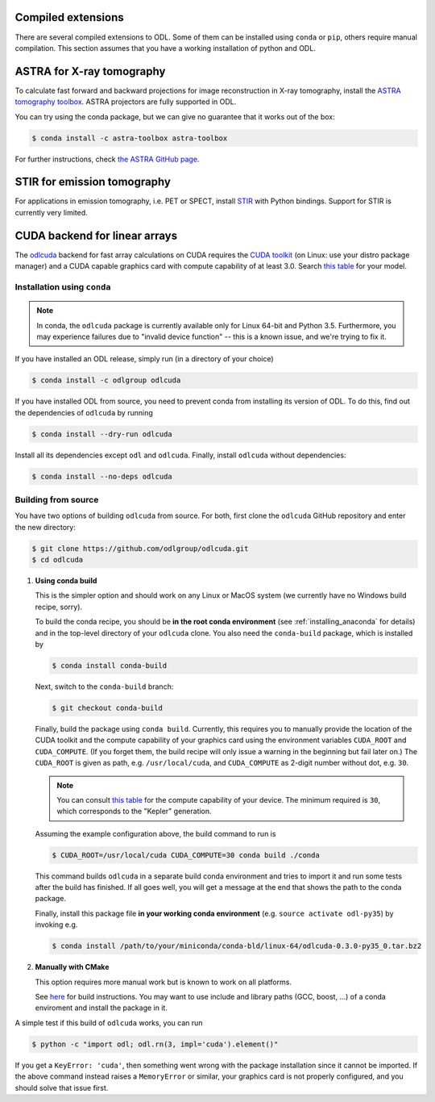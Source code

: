 .. _installing_odl_extensions:

Compiled extensions
===================
There are several compiled extensions to ODL.
Some of them can be installed using ``conda`` or ``pip``, others require manual compilation.
This section assumes that you have a working installation of python and ODL.


ASTRA for X-ray tomography
==========================
To calculate fast forward and backward projections for image reconstruction in X-ray tomography, install the `ASTRA tomography toolbox <https://github.com/astra-toolbox/astra-toolbox>`_.
ASTRA projectors are fully supported in ODL.

You can try using the conda package, but we can give no guarantee that it works out of the box:

.. code-block:: bash

    $ conda install -c astra-toolbox astra-toolbox

For further instructions, check `the ASTRA GitHub page <https://github.com/astra-toolbox/astra-toolbox>`_.


STIR for emission tomography
============================
For applications in emission tomography, i.e. PET or SPECT, install `STIR`_ with Python bindings.
Support for STIR is currently very limited.


CUDA backend for linear arrays
==============================
The `odlcuda`_ backend for fast array calculations on CUDA requires the `CUDA toolkit`_ (on Linux: use your distro package manager) and a CUDA capable graphics card with compute capability of at least 3.0.
Search `this table <https://en.wikipedia.org/wiki/CUDA#GPUs_supported>`_ for your model.

Installation using ``conda``
----------------------------
.. note::
    In conda, the ``odlcuda`` package is currently available only for Linux 64-bit and Python 3.5.
    Furthermore, you may experience failures due to "invalid device function" -- this is a known issue, and we're trying to fix it.

If you have installed an ODL release, simply run (in a directory of your choice)

.. code-block:: bash

    $ conda install -c odlgroup odlcuda

If you have installed ODL from source, you need to prevent conda from installing its version of ODL.
To do this, find out the dependencies of ``odlcuda`` by running

.. code-block:: bash

    $ conda install --dry-run odlcuda

Install all its dependencies except ``odl`` and ``odlcuda``.
Finally, install ``odlcuda`` without dependencies:

.. code-block:: bash

    $ conda install --no-deps odlcuda

Building from source
--------------------
You have two options of building ``odlcuda`` from source.
For both, first clone the ``odlcuda`` GitHub repository and enter the new directory:

.. code-block:: bash

    $ git clone https://github.com/odlgroup/odlcuda.git
    $ cd odlcuda

1. **Using conda build**

   This is the simpler option and should work on any Linux or MacOS system (we currently have no Windows build recipe, sorry).

   To build the conda recipe, you should be **in the root conda environment** (see :ref:`installing_anaconda` for details) and in the top-level directory of your ``odlcuda`` clone.
   You also need the ``conda-build`` package, which is installed by

   .. code-block:: bash

       $ conda install conda-build

   Next, switch to the ``conda-build`` branch:

   .. code-block:: bash

       $ git checkout conda-build

   Finally, build the package using ``conda build``.
   Currently, this requires you to manually provide the location of the CUDA toolkit and the compute capability of your graphics card using the environment variables ``CUDA_ROOT`` and ``CUDA_COMPUTE``.
   (If you forget them, the build recipe will only issue a warning in the beginning but fail later on.)
   The ``CUDA_ROOT`` is given as path, e.g. ``/usr/local/cuda``, and ``CUDA_COMPUTE`` as 2-digit number without dot, e.g. ``30``.

   .. note::
       You can consult `this table <https://en.wikipedia.org/wiki/CUDA#GPUs_supported>`_ for the compute capability of your device.
       The minimum required is ``30``, which corresponds to the "Kepler" generation.

   Assuming the example configuration above, the build command to run is

   .. code-block:: bash

       $ CUDA_ROOT=/usr/local/cuda CUDA_COMPUTE=30 conda build ./conda

   This command builds ``odlcuda`` in a separate build conda environment and tries to import it and run some tests after the build has finished.
   If all goes well, you will get a message at the end that shows the path to the conda package.

   Finally, install this package file **in your working conda environment** (e.g. ``source activate odl-py35``) by invoking e.g.

   .. code-block:: bash

       $ conda install /path/to/your/miniconda/conda-bld/linux-64/odlcuda-0.3.0-py35_0.tar.bz2


2. **Manually with CMake**

   This option requires more manual work but is known to work on all platforms.

   See `here <https://github.com/odlgroup/odlcuda.git>`_ for build instructions.
   You may want to use include and library paths (GCC, boost, ...) of a conda enviroment and install the package in it.

A simple test if this build of ``odlcuda`` works, you can run

.. code-block:: bash

    $ python -c "import odl; odl.rn(3, impl='cuda').element()"

If you get a ``KeyError: 'cuda'``, then something went wrong with the package installation since it cannot be imported.
If the above command instead raises a ``MemoryError`` or similar, your graphics card is not properly configured, and you should solve that issue first.


.. _Anaconda: https://anaconda.org/
.. _Miniconda: http://conda.pydata.org/miniconda.html
.. _Managing conda environments: http://conda.pydata.org/docs/using/envs.html
.. _Managing conda channels: http://conda.pydata.org/docs/channels.html

.. _virtualenv: https://virtualenv.pypa.io/en/stable/
.. _pip: https://pip.pypa.io/en/stable/
.. _install pip: https://pip.pypa.io/en/stable/installing/#installation
.. _Python Package Index: https://pypi.python.org/pypi

.. _Spyder: https://github.com/spyder-ide/spyder
.. _PyCharm: https://www.jetbrains.com/pycharm/

.. _Git: http://www.git-scm.com/
.. _msysgit: http://code.google.com/p/msysgit/downloads/list
.. _git-osx-installer: http://code.google.com/p/git-osx-installer/downloads/list
.. _GitHub Help : https://help.github.com/

.. _pytest: https://pypi.python.org/pypi/pytest
.. _coverage: https://pypi.python.org/pypi/coverage/

.. _NumPy: http://www.numpy.org/
.. _SciPy: https://www.scipy.org/
.. _future: https://pypi.python.org/pypi/future/
.. _matplotlib: http://matplotlib.org/
.. _FFTW: http://fftw.org/
.. _pyFFTW: https://pypi.python.org/pypi/pyFFTW
.. _FFTW: http://fftw.org/
.. _PyWavelets: https://pypi.python.org/pypi/PyWavelets
.. _scikit-image: http://scikit-image.org/
.. _ProxImaL: http://www.proximal-lang.org/en/latest/
.. _CVXPY: http://www.cvxpy.org/en/latest/
.. _odlcuda: https://github.com/odlgroup/odlcuda
.. _CUDA toolkit: https://developer.nvidia.com/cuda-toolkit
.. _ASTRA: https://github.com/astra-toolbox/astra-toolbox
.. _STIR: https://github.com/UCL/STIR
